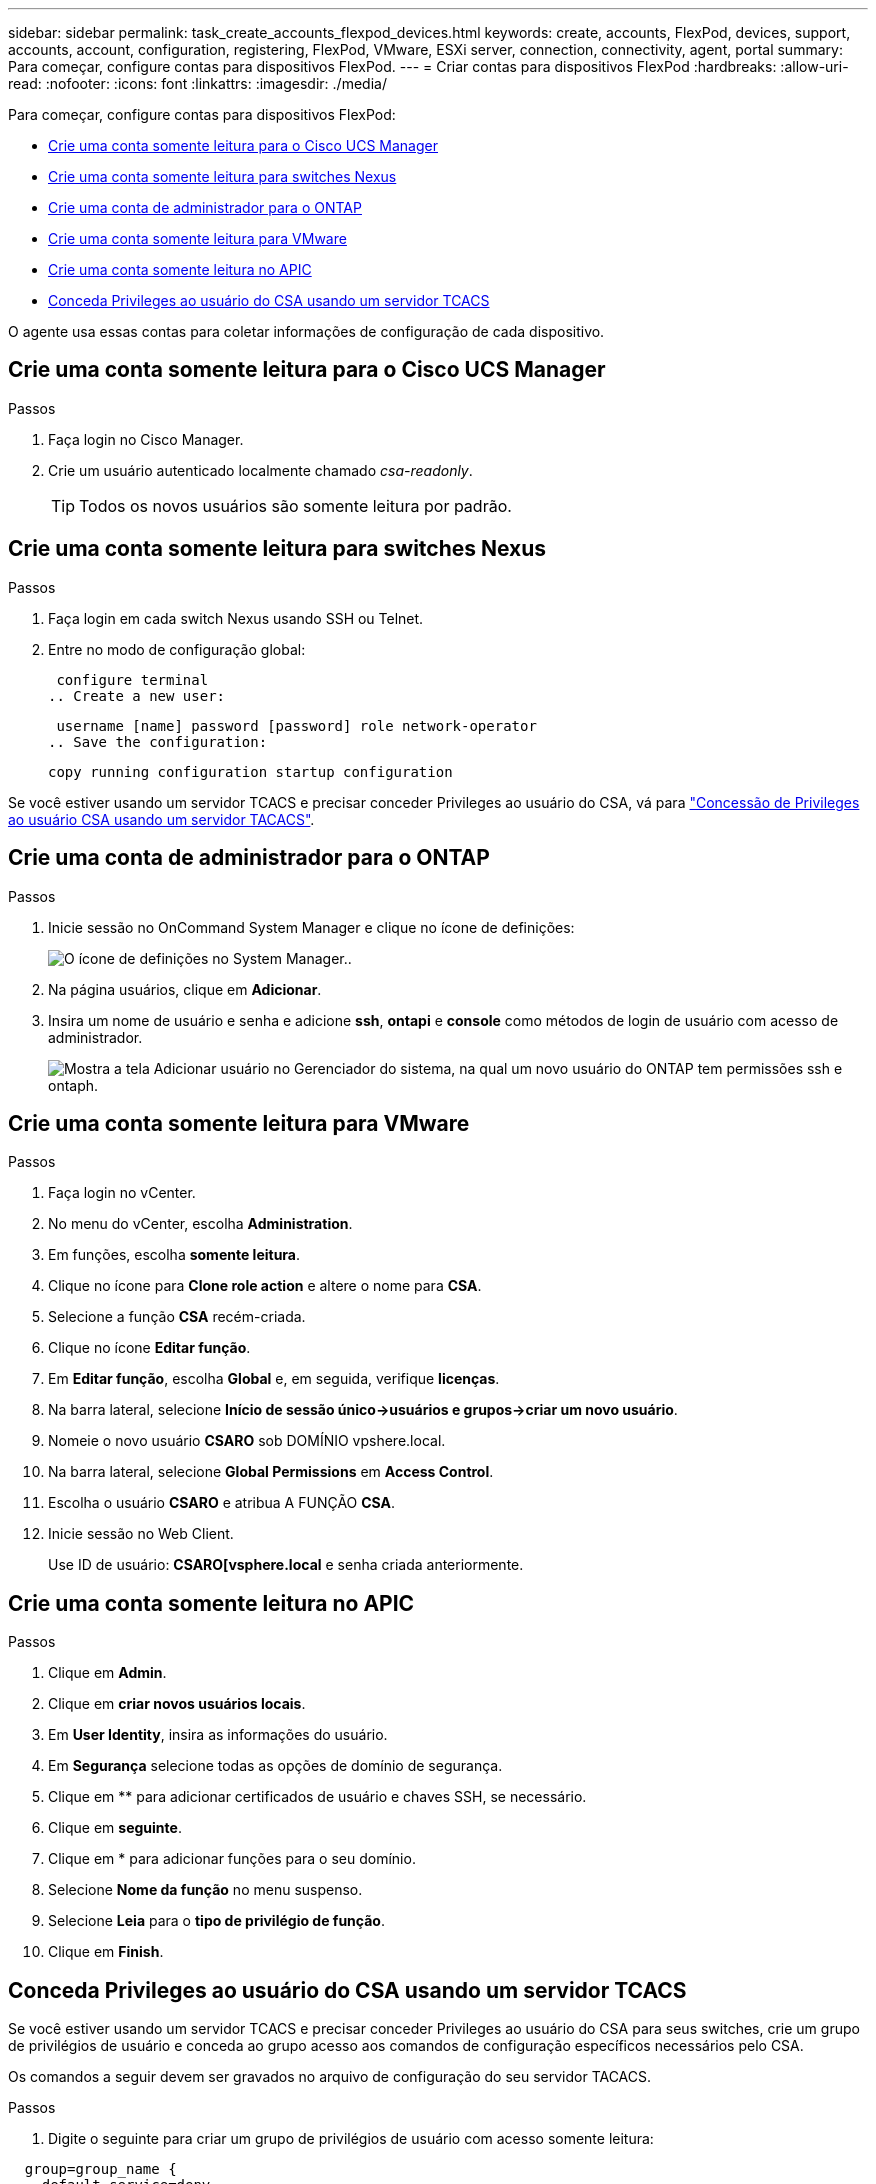 ---
sidebar: sidebar 
permalink: task_create_accounts_flexpod_devices.html 
keywords: create, accounts, FlexPod, devices, support, accounts, account, configuration, registering, FlexPod, VMware, ESXi server, connection, connectivity, agent, portal 
summary: Para começar, configure contas para dispositivos FlexPod. 
---
= Criar contas para dispositivos FlexPod
:hardbreaks:
:allow-uri-read: 
:nofooter: 
:icons: font
:linkattrs: 
:imagesdir: ./media/


Para começar, configure contas para dispositivos FlexPod:

* <<Crie uma conta somente leitura para o Cisco UCS Manager>>
* <<Crie uma conta somente leitura para switches Nexus>>
* <<Crie uma conta de administrador para o ONTAP>>
* <<Crie uma conta somente leitura para VMware>>
* <<Crie uma conta somente leitura no APIC>>
* <<Conceda Privileges ao usuário do CSA usando um servidor TCACS>>


O agente usa essas contas para coletar informações de configuração de cada dispositivo.



== Crie uma conta somente leitura para o Cisco UCS Manager

.Passos
. Faça login no Cisco Manager.
. Crie um usuário autenticado localmente chamado _csa-readonly_.
+

TIP: Todos os novos usuários são somente leitura por padrão.





== Crie uma conta somente leitura para switches Nexus

.Passos
. Faça login em cada switch Nexus usando SSH ou Telnet.
. Entre no modo de configuração global:
+
....
 configure terminal
.. Create a new user:
....
+
....
 username [name] password [password] role network-operator
.. Save the configuration:
....
+
 copy running configuration startup configuration


Se você estiver usando um servidor TCACS e precisar conceder Privileges ao usuário do CSA, vá para link:task_grant_user_privileges.html["Concessão de Privileges ao usuário CSA usando um servidor TACACS"].



== Crie uma conta de administrador para o ONTAP

.Passos
. Inicie sessão no OnCommand System Manager e clique no ícone de definições:
+
image:screenshot_system_manager_settings.gif["O ícone de definições no System Manager."].

. Na página usuários, clique em *Adicionar*.
. Insira um nome de usuário e senha e adicione *ssh*, *ontapi* e *console* como métodos de login de usuário com acesso de administrador.
+
image:screenshot_system_manager_add_user.gif["Mostra a tela Adicionar usuário no Gerenciador do sistema, na qual um novo usuário do ONTAP tem permissões ssh e ontaph."]





== Crie uma conta somente leitura para VMware

.Passos
. Faça login no vCenter.
. No menu do vCenter, escolha *Administration*.
. Em funções, escolha *somente leitura*.
. Clique no ícone para *Clone role action* e altere o nome para *CSA*.
. Selecione a função *CSA* recém-criada.
. Clique no ícone *Editar função*.
. Em *Editar função*, escolha *Global* e, em seguida, verifique *licenças*.
. Na barra lateral, selecione *Início de sessão único->usuários e grupos->criar um novo usuário*.
. Nomeie o novo usuário *CSARO* sob DOMÍNIO vpshere.local.
. Na barra lateral, selecione *Global Permissions* em *Access Control*.
. Escolha o usuário *CSARO* e atribua A FUNÇÃO *CSA*.
. Inicie sessão no Web Client.
+
Use ID de usuário: *CSARO[vsphere.local* e senha criada anteriormente.





== Crie uma conta somente leitura no APIC

.Passos
. Clique em *Admin*.
. Clique em *criar novos usuários locais*.
. Em *User Identity*, insira as informações do usuário.
. Em *Segurança* selecione todas as opções de domínio de segurança.
. Clique em ** para adicionar certificados de usuário e chaves SSH, se necessário.
. Clique em *seguinte*.
. Clique em * para adicionar funções para o seu domínio.
. Selecione *Nome da função* no menu suspenso.
. Selecione *Leia* para o *tipo de privilégio de função*.
. Clique em *Finish*.




== Conceda Privileges ao usuário do CSA usando um servidor TCACS

Se você estiver usando um servidor TCACS e precisar conceder Privileges ao usuário do CSA para seus switches, crie um grupo de privilégios de usuário e conceda ao grupo acesso aos comandos de configuração específicos necessários pelo CSA.

Os comandos a seguir devem ser gravados no arquivo de configuração do seu servidor TACACS.

.Passos
. Digite o seguinte para criar um grupo de privilégios de usuário com acesso somente leitura:


[listing]
----
  group=group_name {
    default service=deny
    service=exec{
      priv-lvl=0
    }
  }
----
. Digite o seguinte para conceder acesso aos comandos necessários pelo CSA:


[listing]
----
  cmd=show {
    permit "environment"
    permit "version"
    permit "feature"
    permit "feature-set"
    permit hardware.*
    permit "interface"
    permit "interface"
    permit "interface transceiver"
    permit "inventory"
    permit "license"
    permit "module"
    permit "port-channel database"
    permit "ntp peers"
    permit "license usage"
    permit "port-channel summary"
    permit "running-config"
    permit "startup-config"
    permit "running-config diff"
    permit "switchname"
    permit "int mgmt0"
    permit "cdp neighbors detail"
    permit "vlan"
    permit "vpc"
    permit "vpc peer-keepalive"
    permit "mac address-table"
    permit "lacp port-channel"
    permit "policy-map"
    permit "policy-map system type qos"
    permit "policy-map system type queuing"
    permit "policy-map system type network-qos"
    permit "zoneset active"
    permit "san-port-channel summary"
    permit "flogi database"
    permit "fcns database detail"
    permit "fcns database detail"
    permit "zoneset active"
    permit "vsan"
    permit "vsan usage"
    permit "vsan membership"
    }
----
. Introduza o seguinte para adicionar a sua conta de utilizador do CSA ao grupo recém-criado:


[listing]
----
  user=user_account{
    member=group_name
    login=file/etc/passwd
  }
----